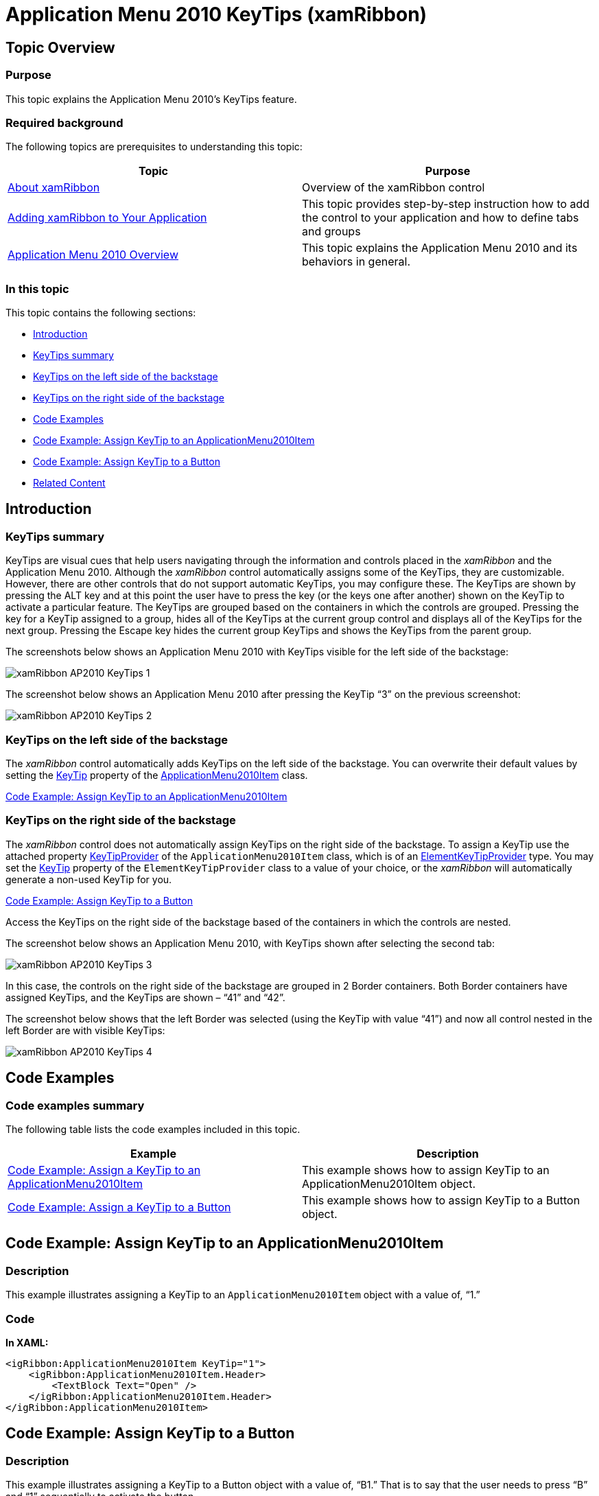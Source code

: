 ﻿////

|metadata|
{
    "name": "xamribbon-applicationmenu2010keytips",
    "controlName": ["xamRibbon"],
    "tags": ["How Do I"],
    "guid": "1b8faf27-820b-4658-951b-cbb6329a021c",  
    "buildFlags": [],
    "createdOn": "2013-03-04T07:14:38.5184069Z"
}
|metadata|
////

= Application Menu 2010 KeyTips (xamRibbon)

== Topic Overview

=== Purpose

This topic explains the Application Menu 2010’s KeyTips feature.

=== Required background

The following topics are prerequisites to understanding this topic:

[options="header", cols="a,a"]
|====
|Topic|Purpose

| link:xamribbon-about-xamribbon.html[About xamRibbon]
|Overview of the xamRibbon control

| link:xamribbon-adding-xamribbon-to-your-application-.html[Adding xamRibbon to Your Application]
|This topic provides step-by-step instruction how to add the control to your application and how to define tabs and groups

| link:xamribbon-applicationmenu2010-overview.html[Application Menu 2010 Overview]
|This topic explains the Application Menu 2010 and its behaviors in general.

|====

=== In this topic

This topic contains the following sections:

* <<_Ref348630437, Introduction >>
* <<_Ref348630443, KeyTips summary >>
* <<_Ref348630449, KeyTips on the left side of the backstage >>
* <<_Ref348630457, KeyTips on the right side of the backstage >>
* <<_Ref345935957, Code Examples >>
* <<_Ref348629806, Code Example: Assign KeyTip to an ApplicationMenu2010Item >>
* <<_Ref348629811, Code Example: Assign KeyTip to a Button >>
* <<_Ref348630482, Related Content >>

[[_Ref348630437]]
== Introduction

[[_Ref348630443]]

=== KeyTips summary

KeyTips are visual cues that help users navigating through the information and controls placed in the  _xamRibbon_   and the Application Menu 2010. Although the  _xamRibbon_   control automatically assigns some of the KeyTips, they are customizable. However, there are other controls that do not support automatic KeyTips, you may configure these. The KeyTips are shown by pressing the ALT key and at this point the user have to press the key (or the keys one after another) shown on the KeyTip to activate a particular feature. The KeyTips are grouped based on the containers in which the controls are grouped. Pressing the key for a KeyTip assigned to a group, hides all of the KeyTips at the current group control and displays all of the KeyTips for the next group. Pressing the Escape key hides the current group KeyTips and shows the KeyTips from the parent group.

The screenshots below shows an Application Menu 2010 with KeyTips visible for the left side of the backstage:

image::images/xamRibbon_AP2010_KeyTips_1.png[]

The screenshot below shows an Application Menu 2010 after pressing the KeyTip “3” on the previous screenshot:

image::images/xamRibbon_AP2010_KeyTips_2.png[]

[[_Ref348630449]]

=== KeyTips on the left side of the backstage

The  _xamRibbon_   control automatically adds KeyTips on the left side of the backstage. You can overwrite their default values by setting the link:{ApiPlatform}ribbon.v{ProductVersion}~infragistics.windows.ribbon.applicationmenu2010item~keytip.html[KeyTip] property of the link:{ApiPlatform}ribbon.v{ProductVersion}~infragistics.windows.ribbon.applicationmenu2010item.html[ApplicationMenu2010Item] class.

<<_Ref348629806,Code Example: Assign KeyTip to an ApplicationMenu2010Item>>

[[_Ref348630457]]

=== KeyTips on the right side of the backstage

The  _xamRibbon_   control does not automatically assign KeyTips on the right side of the backstage. To assign a KeyTip use the attached property link:{ApiPlatform}ribbon.v{ProductVersion}~infragistics.windows.ribbon.applicationmenu2010item~setkeytipprovider.html[KeyTipProvider] of the `ApplicationMenu2010Item` class, which is of an link:{ApiPlatform}ribbon.v{ProductVersion}~infragistics.windows.ribbon.elementkeytipprovider.html[ElementKeyTipProvider] type. You may set the link:{ApiPlatform}ribbon.v{ProductVersion}~infragistics.windows.ribbon.elementkeytipprovider~keytip.html[KeyTip] property of the `ElementKeyTipProvider` class to a value of your choice, or the  _xamRibbon_   will automatically generate a non-used KeyTip for you.

<<_Ref348629811,Code Example: Assign KeyTip to a Button>>

Access the KeyTips on the right side of the backstage based of the containers in which the controls are nested.

The screenshot below shows an Application Menu 2010, with KeyTips shown after selecting the second tab:

image::images/xamRibbon_AP2010_KeyTips_3.png[]

In this case, the controls on the right side of the backstage are grouped in 2 Border containers. Both Border containers have assigned KeyTips, and the KeyTips are shown – “41” and “42”.

The screenshot below shows that the left Border was selected (using the KeyTip with value “41”) and now all control nested in the left Border are with visible KeyTips:

image::images/xamRibbon_AP2010_KeyTips_4.png[]

[[_Ref345935957]]
== Code Examples

=== Code examples summary

The following table lists the code examples included in this topic.

[options="header", cols="a,a"]
|====
|Example|Description

|<<_Ref348629806,Code Example: Assign a KeyTip to an ApplicationMenu2010Item>>
|This example shows how to assign KeyTip to an ApplicationMenu2010Item object.

|<<_Ref348629811,Code Example: Assign a KeyTip to a Button>>
|This example shows how to assign KeyTip to a Button object.

|====

[[_Ref348628296]]

[[_Ref348629806]]
== Code Example: Assign KeyTip to an ApplicationMenu2010Item

=== Description

This example illustrates assigning a KeyTip to an `ApplicationMenu2010Item` object with a value of, “1.”

=== Code

*In XAML:*

[source,xaml]
----
<igRibbon:ApplicationMenu2010Item KeyTip="1">
    <igRibbon:ApplicationMenu2010Item.Header>
        <TextBlock Text="Open" />
    </igRibbon:ApplicationMenu2010Item.Header>
</igRibbon:ApplicationMenu2010Item>
----

[[_Ref348629811]]
== Code Example: Assign KeyTip to a Button

=== Description

This example illustrates assigning a KeyTip to a Button object with a value of, “B1.” That is to say that the user needs to press “B” and “1” sequentially to activate the button.

=== Code

*In XAML:*

[source,xaml]
----
<Button Content="Press Me">
    <igRibbon:ApplicationMenu2010Item.KeyTipProvider>
        <igRibbon:ElementKeyTipProvider KeyTip="B1" />
    </igRibbon:ApplicationMenu2010Item.KeyTipProvider>
</Button>
----

[[_Ref348630482]]
== Related Content

=== Topics

The following topics provide additional information related to this topic.

[options="header", cols="a,a"]
|====
|Topic|Purpose

| link:xamribbon-applicationmenu2010-overview.html[Application Menu 2010 Overview]
|This topic explains the Application Menu 2010 and its behaviors in general.

| link:xamribbon-defininganapplicationmenu2010.html[Defining an Application Menu 2010]
|This topic provides step-by-step instructions on how to define an Application Menu 2010.

|====

=== Samples

The following samples provide additional information related to this topic.

[options="header", cols="a,a"]
|====
|Sample|Purpose

| link:{SamplesURL}/ribbon/application-menu-2010[Application Menu 2010]
|This sample demonstrates how to define a _xamRibbon’s_ Application Menu 2010.

| link:{SamplesURL}/ribbon/application-menu-2010-keytips[Application Menu 2010 KeyTips]
|This sample demonstrates how to define and use the _xamRibbon’s_ control KeyTips.

|====